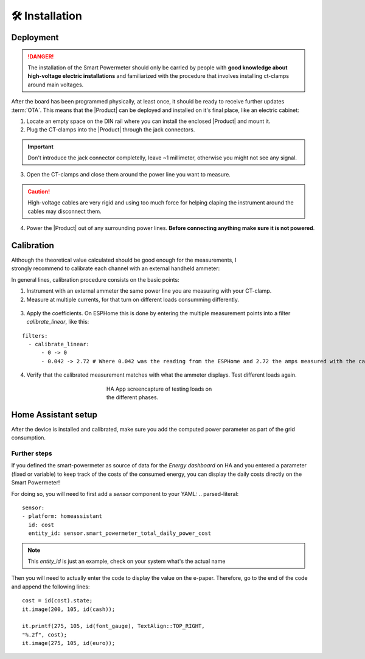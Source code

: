 🛠️ Installation
===============

Deployment
-----------

.. Danger::
    The installation of the Smart Powermeter should only be carried by people with **good knowledge about high-voltage electric installations** 
    and familiarized with the procedure that involves installing ct-clamps around main voltages.

After the board has been programmed physically, at least once, it should be ready to receive further updates :term:`OTA`. This means that 
the |Product| can be deployed and installed on it's final place, like an electric cabinet:

1. Locate an empty space on the DIN rail where you can install the enclosed |Product| and mount it.
2. Plug the CT-clamps into the |Product| through the jack connectors. 

.. Important::
    Don't introduce the jack connector completelly, leave ~1 millimeter, otherwise you might not see any signal.

.. image:: images/getting_started/clamps_details.jpg
    :width: 50%
    

3. Open the CT-clamps and close them around the power line you want to measure.

.. Caution:: 
  High-voltage cables are very rigid and using too much force for helping claping the instrument 
  around the cables may disconnect them.  

4. Power the |Product| out of any surrounding power lines. **Before connecting anything make sure it is not powered**.

.. figure:: images/getting_started/cabinet.jpg
    :align: center
    :figwidth: 300px 

Calibration
------------

.. figure:: images/getting_started/ammeter.png
    :align: right
    :figwidth: 100px 
    
Although the theoretical value calculated should be good enough for the measurements, I strongly recommend to calibrate each channel with an external handheld ammeter:

In general lines, calibration procedure consists on the basic points:

1. Instrument with an external ammeter the same power line you are measuring with your CT-clamp.
2. Measure at multiple currents, for that turn on different loads consumming differently.

.. figure:: images/getting_started/calibration.jpg
    :align: center
    :figwidth: 300px 
    
3. Apply the coefficients. On ESPHome this is done by entering the multiple measurement points into a filter *calibrate_linear*, like this:

.. parsed-literal::

    filters:
      - calibrate_linear:
          - 0 -> 0
          - 0.042 -> 2.72 # Where 0.042 was the reading from the ESPHome and 2.72 the amps measured with the calibrated instrument

4. Verify that the calibrated measurement matches with what the ammeter displays. Test different loads again.

.. figure:: images/getting_started/Screenshot.jpg
    :align: center
    :figwidth: 300px 
    
    HA App screencapture of testing loads on the different phases.

Home Assistant setup
--------------------

After the device is installed and calibrated, make sure you add the computed power parameter as part of the grid consumption.

.. image:: images/getting_started/ha.png
    :width: 30%

.. image:: images/getting_started/Screenshot_1.png
    :width: 69%

Further steps
^^^^^^^^^^^^

If you defined the smart-powermeter as source of data for the *Energy dashboard* on HA and you entered a parameter (fixed or variable) to keep track of the costs of the consumed energy, you can display the daily costs directly on the Smart Powermeter!

For doing so, you will need to first add a *sensor* component to your YAML:
.. parsed-literal::

    sensor:
    - platform: homeassistant
      id: cost
      entity_id: sensor.smart_powermeter_total_daily_power_cost

.. Note::
    This *entity_id* is just an example, check on your system what's the actual name


Then you will need to actually enter the code to display the value on the e-paper. Therefore, go to the end of the code and append the following lines:

.. parsed-literal::

    cost = id(cost).state;
    it.image(200, 105, id(cash));          

    it.printf(275, 105, id(font_gauge), TextAlign::TOP_RIGHT, 
    "%.2f", cost);  
    it.image(275, 105, id(euro));

